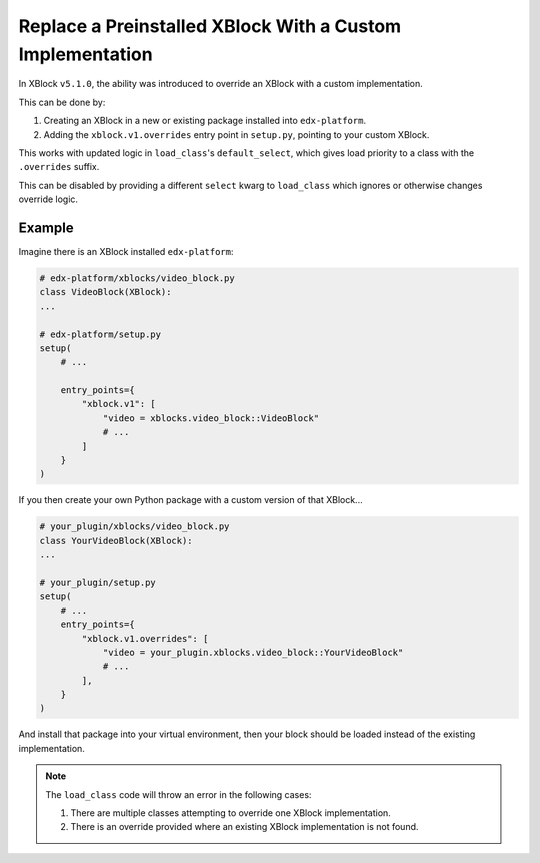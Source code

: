 .. _Replace a Preinstalled XBlock With a Custom Implementation:

##########################################################
Replace a Preinstalled XBlock With a Custom Implementation
##########################################################

In XBlock ``v5.1.0``, the ability was introduced to override an XBlock with a custom
implementation.

This can be done by:

1. Creating an XBlock in a new or existing package installed into ``edx-platform``.

2. Adding the ``xblock.v1.overrides`` entry point in ``setup.py``, pointing to your
   custom XBlock.

This works with updated logic in ``load_class``'s ``default_select``, which gives
load priority to a class with the ``.overrides`` suffix.

This can be disabled by providing a different ``select`` kwarg to ``load_class`` which
ignores or otherwise changes override logic.

*******
Example
*******

Imagine there is an XBlock installed ``edx-platform``:

.. code:: python

    # edx-platform/xblocks/video_block.py
    class VideoBlock(XBlock):
    ...

    # edx-platform/setup.py
    setup(
        # ...

        entry_points={
            "xblock.v1": [
                "video = xblocks.video_block::VideoBlock"
                # ...
            ]
        }
    )

If you then create your own Python package with a custom version of that XBlock...

.. code:: python

    # your_plugin/xblocks/video_block.py
    class YourVideoBlock(XBlock):
    ...

    # your_plugin/setup.py
    setup(
        # ...
        entry_points={
            "xblock.v1.overrides": [
                "video = your_plugin.xblocks.video_block::YourVideoBlock"
                # ...
            ],
        }
    )

And install that package into your virtual environment, then your block should be
loaded instead of the existing implementation.

.. note::

    The ``load_class`` code will throw an error in the following cases:

    1. There are multiple classes attempting to override one XBlock implementation.

    2. There is an override provided where an existing XBlock implementation is not found.
